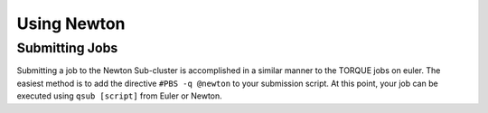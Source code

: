 ============
Using Newton
============


Submitting Jobs
---------------

Submitting a job to the Newton Sub-cluster is accomplished in a similar manner to the TORQUE jobs 
on euler. The easiest method is to add the directive ``#PBS -q @newton`` to your submission script. At this point, your job can be executed using ``qsub [script]`` from Euler or Newton. 


